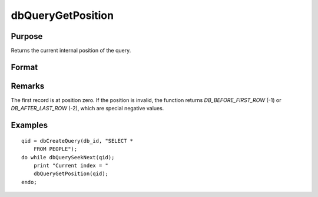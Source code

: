 
dbQueryGetPosition
==============================================

Purpose
----------------

Returns the current internal position of the query.

Format
----------------
.. function:: dbQueryGetPosition(qid)

    :param qid: query number.
    :type qid: scalar

    :returns: index (*scalar*), query position

Remarks
-------

The first record is at position zero. If the position is invalid, the
function returns `DB_BEFORE_FIRST_ROW` (-1) or `DB_AFTER_LAST_ROW` (-2), which are
special negative values.


Examples
----------------

::

    qid = dbCreateQuery(db_id, "SELECT * 
        FROM PEOPLE");
    do while dbQuerySeekNext(qid);
        print "Current index = " 
        dbQueryGetPosition(qid);
    endo;

